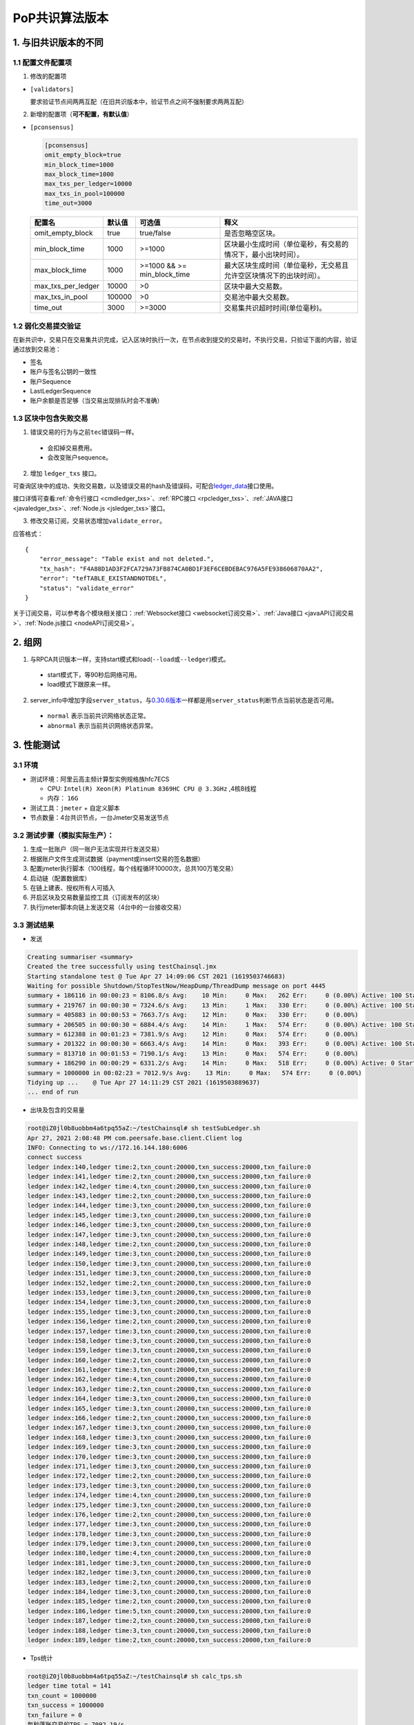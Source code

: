 .. _POP共识算法版本:

PoP共识算法版本
#################

1. 与旧共识版本的不同
**************************

1.1 配置文件配置项
======================

1. 修改的配置项

* ``[validators]``

  要求验证节点间两两互配（在旧共识版本中，验证节点之间不强制要求两两互配）

2. 新增的配置项（**可不配置，有默认值**）

.. _pconsensus配置:

* ``[pconsensus]``

  .. code-block:: cfg

    [pconsensus]
    omit_empty_block=true
    min_block_time=1000
    max_block_time=1000
    max_txs_per_ledger=10000
    max_txs_in_pool=100000
    time_out=3000

  .. list-table::

    * - **配置名**
      - **默认值**
      - **可选值**
      - **释义**
    * - omit_empty_block
      - true
      - true/false
      - 是否忽略空区块。
    * - min_block_time
      - 1000
      - >=1000
      - 区块最小生成时间（单位毫秒，有交易的情况下，最小出块时间）。
    * - max_block_time
      - 1000
      - >=1000 && >= min_block_time
      - 最大区块生成时间（单位毫秒，无交易且允许空区块情况下的出块时间）。
    * - max_txs_per_ledger
      - 10000
      - >0
      - 区块中最大交易数。
    * - max_txs_in_pool
      - 100000
      - >0
      - 交易池中最大交易数。
    * - time_out
      - 3000
      - >=3000
      - 交易集共识超时时间(单位毫秒)。

1.2 弱化交易提交验证
=======================

在新共识中，交易只在交易集共识完成，记入区块时执行一次，在节点收到提交的交易时，不执行交易，只验证下面的内容，验证通过放到交易池：

* 签名
* 账户与签名公钥的一致性
* 账户Sequence
* LastLedgerSequence
* 账户余额是否足够（当交易出现排队时会不准确）

1.3 区块中包含失败交易
==========================

1. 错误交易的行为与之前\ ``tec``\ 错误码一样。

  * 会扣掉交易费用。
  * 会改变账户sequence。

2. 增加 ``ledger_txs`` 接口。

可查询区块中的成功、失败交易数，以及错误交易的hash及错误码，可配合\ `ledger_data <https://xrpl.org/ledger_data.html>`_\ 接口使用。

接口详情可查看\ :ref:`命令行接口 <cmdledger_txs>`\ 、\ :ref:`RPC接口 <rpcledger_txs>`\ 、\ :ref:`JAVA接口 <javaledger_txs>`\ 、\ :ref:`Node.js <jsledger_txs>`\ 接口。

3. 修改交易订阅，交易状态增加\ ``validate_error``\ 。

应答格式：

::

    {
        "error_message": "Table exist and not deleted.",
        "tx_hash": "F4A88D1AD3F2FCA729A73FB874CA0BD1F3EF6CEBDEBAC976A5FE938606870AA2",
        "error": "tefTABLE_EXISTANDNOTDEL",
        "status": "validate_error"
    }

关于订阅交易，可以参考各个模块相关接口：\ :ref:`Websocket接口 <websocket订阅交易>`\ 、\ :ref:`Java接口 <javaAPI订阅交易>`\ 、\ :ref:`Node.js接口 <nodeAPI订阅交易>`\ 。

2. 组网
*****************

1. 与RPCA共识版本一样，支持start模式和load(\ ``--load``\ 或\ ``--ledger``\ )模式。

  * start模式下，等90秒后网络可用。
  * load模式下跟原来一样。

2. server_info中增加字段\ ``server_status``\ ，与\ `0.30.6版本 <https://github.com/ChainSQL/chainsqld/releases/tag/v0.30.6>`_\ 一样都是用\ ``server_status``\ 判断节点当前状态是否可用。

  * ``normal`` 表示当前共识网络状态正常。
  * ``abnormal`` 表示当前共识网络状态异常。


3. 性能测试
********************
3.1 环境
===========
* 测试环境：阿里云高主频计算型实例规格族hfc7ECS

  * CPU: ``Intel(R) Xeon(R) Platinum 8369HC CPU @ 3.3GHz`` ,4核8线程
  * 内存： ``16G``

* 测试工具：``jmeter`` + 自定义脚本
* 节点数量：4台共识节点，一台Jmeter交易发送节点

3.2 测试步骤（模拟实际生产）：
=====================================
1. 生成一批账户（同一账户无法实现并行发送交易）
2. 根据账户文件生成测试数据（payment或insert交易的签名数据）
3. 配置jmeter执行脚本（100线程，每个线程循环10000次，总共100万笔交易）
4. 启动链（配置数据库）
5. 在链上建表、授权所有人可插入
6. 开启区块及交易数量监控工具（订阅发布的区块）
7. 执行jmeter脚本向链上发送交易（4台中的一台接收交易）

3.3 测试结果
====================
* 发送

.. code-block:: console

    Creating summariser <summary>
    Created the tree successfully using testChainsql.jmx
    Starting standalone test @ Tue Apr 27 14:09:06 CST 2021 (1619503746683)
    Waiting for possible Shutdown/StopTestNow/HeapDump/ThreadDump message on port 4445
    summary + 186116 in 00:00:23 = 8106.8/s Avg:    10 Min:     0 Max:   262 Err:     0 (0.00%) Active: 100 Started: 100 Finished: 0
    summary + 219767 in 00:00:30 = 7324.6/s Avg:    13 Min:     1 Max:   330 Err:     0 (0.00%) Active: 100 Started: 100 Finished: 0
    summary = 405883 in 00:00:53 = 7663.7/s Avg:    12 Min:     0 Max:   330 Err:     0 (0.00%)
    summary + 206505 in 00:00:30 = 6884.4/s Avg:    14 Min:     1 Max:   574 Err:     0 (0.00%) Active: 100 Started: 100 Finished: 0
    summary = 612388 in 00:01:23 = 7381.9/s Avg:    12 Min:     0 Max:   574 Err:     0 (0.00%)
    summary + 201322 in 00:00:30 = 6663.4/s Avg:    14 Min:     0 Max:   393 Err:     0 (0.00%) Active: 100 Started: 100 Finished: 0
    summary = 813710 in 00:01:53 = 7190.1/s Avg:    13 Min:     0 Max:   574 Err:     0 (0.00%)
    summary + 186290 in 00:00:29 = 6331.2/s Avg:    14 Min:     0 Max:   518 Err:     0 (0.00%) Active: 0 Started: 100 Finished: 100
    summary = 1000000 in 00:02:23 = 7012.9/s Avg:    13 Min:     0 Max:   574 Err:     0 (0.00%)
    Tidying up ...    @ Tue Apr 27 14:11:29 CST 2021 (1619503889637)
    ... end of run


* 出块及包含的交易量

.. code-block:: console

    root@iZ0jl0b8uobbm4a6tpq55aZ:~/testChainsql# sh testSubLedger.sh 
    Apr 27, 2021 2:08:48 PM com.peersafe.base.client.Client log
    INFO: Connecting to ws://172.16.144.180:6006
    connect success
    ledger index:140,ledger time:2,txn_count:20000,txn_success:20000,txn_failure:0
    ledger index:141,ledger time:2,txn_count:20000,txn_success:20000,txn_failure:0
    ledger index:142,ledger time:4,txn_count:20000,txn_success:20000,txn_failure:0
    ledger index:143,ledger time:2,txn_count:20000,txn_success:20000,txn_failure:0
    ledger index:144,ledger time:3,txn_count:20000,txn_success:20000,txn_failure:0
    ledger index:145,ledger time:3,txn_count:20000,txn_success:20000,txn_failure:0
    ledger index:146,ledger time:3,txn_count:20000,txn_success:20000,txn_failure:0
    ledger index:147,ledger time:3,txn_count:20000,txn_success:20000,txn_failure:0
    ledger index:148,ledger time:2,txn_count:20000,txn_success:20000,txn_failure:0
    ledger index:149,ledger time:3,txn_count:20000,txn_success:20000,txn_failure:0
    ledger index:150,ledger time:3,txn_count:20000,txn_success:20000,txn_failure:0
    ledger index:151,ledger time:3,txn_count:20000,txn_success:20000,txn_failure:0
    ledger index:152,ledger time:2,txn_count:20000,txn_success:20000,txn_failure:0
    ledger index:153,ledger time:3,txn_count:20000,txn_success:20000,txn_failure:0
    ledger index:154,ledger time:3,txn_count:20000,txn_success:20000,txn_failure:0
    ledger index:155,ledger time:3,txn_count:20000,txn_success:20000,txn_failure:0
    ledger index:156,ledger time:2,txn_count:20000,txn_success:20000,txn_failure:0
    ledger index:157,ledger time:3,txn_count:20000,txn_success:20000,txn_failure:0
    ledger index:158,ledger time:3,txn_count:20000,txn_success:20000,txn_failure:0
    ledger index:159,ledger time:3,txn_count:20000,txn_success:20000,txn_failure:0
    ledger index:160,ledger time:2,txn_count:20000,txn_success:20000,txn_failure:0
    ledger index:161,ledger time:3,txn_count:20000,txn_success:20000,txn_failure:0
    ledger index:162,ledger time:4,txn_count:20000,txn_success:20000,txn_failure:0
    ledger index:163,ledger time:2,txn_count:20000,txn_success:20000,txn_failure:0
    ledger index:164,ledger time:3,txn_count:20000,txn_success:20000,txn_failure:0
    ledger index:165,ledger time:3,txn_count:20000,txn_success:20000,txn_failure:0
    ledger index:166,ledger time:2,txn_count:20000,txn_success:20000,txn_failure:0
    ledger index:167,ledger time:3,txn_count:20000,txn_success:20000,txn_failure:0
    ledger index:168,ledger time:3,txn_count:20000,txn_success:20000,txn_failure:0
    ledger index:169,ledger time:3,txn_count:20000,txn_success:20000,txn_failure:0
    ledger index:170,ledger time:3,txn_count:20000,txn_success:20000,txn_failure:0
    ledger index:171,ledger time:3,txn_count:20000,txn_success:20000,txn_failure:0
    ledger index:172,ledger time:2,txn_count:20000,txn_success:20000,txn_failure:0
    ledger index:173,ledger time:3,txn_count:20000,txn_success:20000,txn_failure:0
    ledger index:174,ledger time:4,txn_count:20000,txn_success:20000,txn_failure:0
    ledger index:175,ledger time:3,txn_count:20000,txn_success:20000,txn_failure:0
    ledger index:176,ledger time:2,txn_count:20000,txn_success:20000,txn_failure:0
    ledger index:177,ledger time:3,txn_count:20000,txn_success:20000,txn_failure:0
    ledger index:178,ledger time:3,txn_count:20000,txn_success:20000,txn_failure:0
    ledger index:179,ledger time:3,txn_count:20000,txn_success:20000,txn_failure:0
    ledger index:180,ledger time:4,txn_count:20000,txn_success:20000,txn_failure:0
    ledger index:181,ledger time:3,txn_count:20000,txn_success:20000,txn_failure:0
    ledger index:182,ledger time:3,txn_count:20000,txn_success:20000,txn_failure:0
    ledger index:183,ledger time:2,txn_count:20000,txn_success:20000,txn_failure:0
    ledger index:184,ledger time:3,txn_count:20000,txn_success:20000,txn_failure:0
    ledger index:185,ledger time:2,txn_count:20000,txn_success:20000,txn_failure:0
    ledger index:186,ledger time:5,txn_count:20000,txn_success:20000,txn_failure:0
    ledger index:187,ledger time:2,txn_count:20000,txn_success:20000,txn_failure:0
    ledger index:188,ledger time:3,txn_count:20000,txn_success:20000,txn_failure:0
    ledger index:189,ledger time:2,txn_count:20000,txn_success:20000,txn_failure:0

*  Tps统计

.. code-block:: console

    root@iZ0jl0b8uobbm4a6tpq55aZ:~/testChainsql# sh calc_tps.sh 
    ledger time total = 141
    txn_count = 1000000
    txn_success = 1000000
    txn_failure = 0
    每秒落账交易的TPS = 7092.19/s